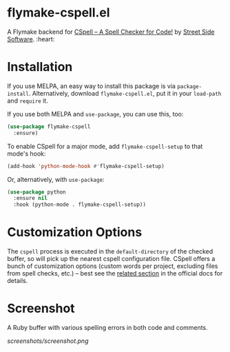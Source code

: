 * flymake-cspell.el

A Flymake backend for [[https://cspell.org/][CSpell -- A Spell Checker for Code!]] by [[https://streetsidesoftware.com][Street
Side Software]]. :heart:

* Installation

If you use MELPA, an easy way to install this package is via
=package-install=. Alternatively, download =flymake-cspell.el=, put it in
your =load-path= and =require= it.

If you use both MELPA and =use-package=, you can use this, too:

#+begin_src emacs-lisp
(use-package flymake-cspell
  :ensure)
#+end_src

To enable CSpell for a major mode, add =flymake-cspell-setup= to that
mode's hook:

#+begin_src emacs-lisp
(add-hook 'python-mode-hook #'flymake-cspell-setup)
#+end_src

Or, alternatively, with =use-package=:

#+begin_src emacs-lisp
(use-package python
  :ensure nil
  :hook (python-mode . flymake-cspell-setup))
#+end_src

* Customization Options

The =cspell= process is executed in the =default-directory= of the checked
buffer, so will pick up the nearest cspell configuration file. CSpell
offers a bunch of customization options (custom words per project,
excluding files from spell checks, etc.) -- best see the [[https://cspell.org/configuration/][related section]]
in the official docs for details.

* Screenshot

A Ruby buffer with various spelling errors in both code and comments.

[[screenshots/screenshot.png]]
